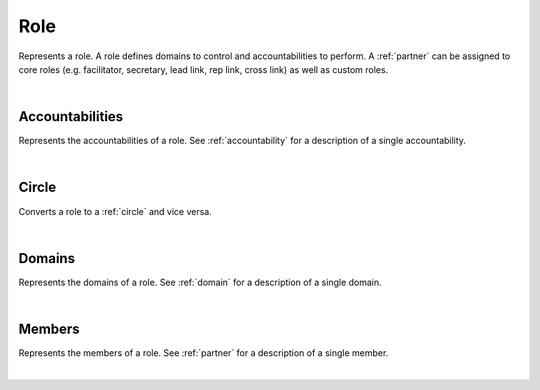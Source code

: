 .. _role:

Role
====

Represents a role. A role defines domains to control and accountabilities to perform. A :ref:`partner` can be assigned to core roles (e.g. facilitator, secretary, lead link, rep link, cross link) as well as custom roles.

.. qrefflask:: swarm_intelligence_app.app:application
  :endpoints: role

|

.. autoflask:: swarm_intelligence_app.app:application
  :endpoints: role

Accountabilities
----------------

Represents the accountabilities of a role. See :ref:`accountability` for a description of a single accountability.

.. qrefflask:: swarm_intelligence_app.app:application
  :endpoints: roleaccountabilities

|

.. autoflask:: swarm_intelligence_app.app:application
  :endpoints: roleaccountabilities

Circle
------

Converts a role to a :ref:`circle` and vice versa.

.. qrefflask:: swarm_intelligence_app.app:application
  :endpoints: rolecircle

|

.. autoflask:: swarm_intelligence_app.app:application
  :endpoints: rolecircle

Domains
-------

Represents the domains of a role. See :ref:`domain` for a description of a single domain.

.. qrefflask:: swarm_intelligence_app.app:application
  :endpoints: roledomains

|

.. autoflask:: swarm_intelligence_app.app:application
  :endpoints: roledomains

Members
-------

Represents the members of a role. See :ref:`partner` for a description of a single member.

.. qrefflask:: swarm_intelligence_app.app:application
  :endpoints: rolemembers, rolemembersassociation

|

.. autoflask:: swarm_intelligence_app.app:application
  :endpoints: rolemembers, rolemembersassociation

